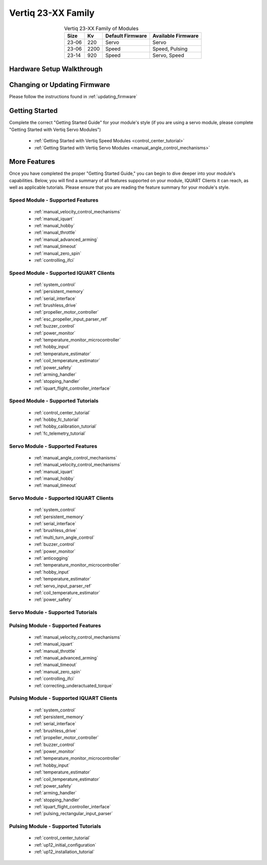 
.. _vertiq_23xx_family:

*********************************
Vertiq 23-XX Family 
*********************************

.. image:: ../_static/module_pictures/23xx_family.png
        :alt: Vertiq 23-XX Family
        :width: 500
        :align: center

.. csv-table:: Vertiq 23-XX Family of Modules
        :header: "Size", "Kv", "Default Firmware", "Available Firmware"
        :align: center

        "23-06", "220", "Servo", "Servo"
        "23-06", "2200", "Speed", "Speed, Pulsing"
        "23-14", "920", "Speed", "Servo, Speed"
        
Hardware Setup Walkthrough
===============================

Changing or Updating Firmware
===============================

Please follow the instructions found in :ref:`updating_firmware`

Getting Started
===============================

Complete the correct "Getting Started Guide" for your module's style (if you are using a servo module, please complete "Getting Started with Vertiq Servo Modules")

        * :ref:`Getting Started with Vertiq Speed Modules <control_center_tutorial>`
        * :ref:`Getting Started with Vertiq Servo Modules <manual_angle_control_mechanisms>`

.. I am putting these just to have some sort of placeholder link. Eventually we'll have actual getting started manuals

More Features
===============================

Once you have completed the proper "Getting Started Guide," you can begin to dive deeper into your module's capabilities. Below, you will find
a summary of all features supported on your module, IQUART Clients it can reach, as well as applicable tutorials. Please ensure that you are reading the feature
summary for your module's style.

Speed Module - Supported Features
----------------------------------------------
        * :ref:`manual_velocity_control_mechanisms`
        * :ref:`manual_iquart`
        * :ref:`manual_hobby`
        * :ref:`manual_throttle`
        * :ref:`manual_advanced_arming`
        * :ref:`manual_timeout`
        * :ref:`manual_zero_spin`
        * :ref:`controlling_ifci`

Speed Module - Supported IQUART Clients
----------------------------------------------
        * :ref:`system_control`
        * :ref:`persistent_memory`
        * :ref:`serial_interface`
        * :ref:`brushless_drive`
        * :ref:`propeller_motor_controller`
        * :ref:`esc_propeller_input_parser_ref`
        * :ref:`buzzer_control`
        * :ref:`power_monitor`
        * :ref:`temperature_monitor_microcontroller`
        * :ref:`hobby_input`
        * :ref:`temperature_estimator`
        * :ref:`coil_temperature_estimator`
        * :ref:`power_safety`
        * :ref:`arming_handler`
        * :ref:`stopping_handler`
        * :ref:`iquart_flight_controller_interface`
        
Speed Module - Supported Tutorials
----------------------------------------------
        * :ref:`control_center_tutorial`
        * :ref:`hobby_fc_tutorial`
        * :ref:`hobby_calibration_tutorial`
        * :ref:`fc_telemetry_tutorial`

Servo Module - Supported Features
----------------------------------------------
        * :ref:`manual_angle_control_mechanisms`
        * :ref:`manual_velocity_control_mechanisms`
        * :ref:`manual_iquart`
        * :ref:`manual_hobby`
        * :ref:`manual_timeout`

Servo Module - Supported IQUART Clients
----------------------------------------------
        * :ref:`system_control`
        * :ref:`persistent_memory`
        * :ref:`serial_interface`
        * :ref:`brushless_drive`
        * :ref:`multi_turn_angle_control`
        * :ref:`buzzer_control`
        * :ref:`power_monitor`
        * :ref:`anticogging`
        * :ref:`temperature_monitor_microcontroller`
        * :ref:`hobby_input`
        * :ref:`temperature_estimator`
        * :ref:`servo_input_parser_ref`
        * :ref:`coil_temperature_estimator`
        * :ref:`power_safety`

Servo Module - Supported Tutorials
----------------------------------------------

Pulsing Module - Supported Features
----------------------------------------------
        * :ref:`manual_velocity_control_mechanisms`
        * :ref:`manual_iquart`
        * :ref:`manual_throttle`
        * :ref:`manual_advanced_arming`
        * :ref:`manual_timeout`
        * :ref:`manual_zero_spin`
        * :ref:`controlling_ifci`
        * :ref:`correcting_underactuated_torque`

Pulsing Module - Supported IQUART Clients
----------------------------------------------
        * :ref:`system_control`
        * :ref:`persistent_memory`
        * :ref:`serial_interface`
        * :ref:`brushless_drive`
        * :ref:`propeller_motor_controller`
        * :ref:`buzzer_control`
        * :ref:`power_monitor`
        * :ref:`temperature_monitor_microcontroller`
        * :ref:`hobby_input`
        * :ref:`temperature_estimator`
        * :ref:`coil_temperature_estimator`
        * :ref:`power_safety`
        * :ref:`arming_handler`
        * :ref:`stopping_handler`
        * :ref:`iquart_flight_controller_interface`
        * :ref:`pulsing_rectangular_input_parser`
        
Pulsing Module - Supported Tutorials
----------------------------------------------
        * :ref:`control_center_tutorial`
        * :ref:`up12_initial_configuration`
        * :ref:`up12_installation_tutorial`
